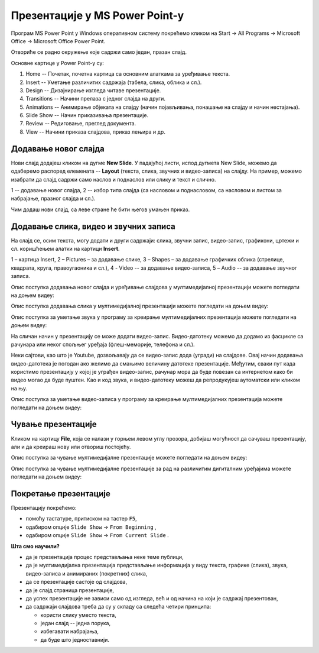 Презентације у MS Power Point-у
===============================


Програм MS Power Point у Windows оперативном систему покрећемо кликом на Start → All Programs → Microsoft Office → Microsoft Office Power Point.

Отвориће се радно окружење које садржи само један, празан слајд. 

.. image:: ../../_images/L9S18.png
    :width: 750px
    :align: center
    
.. image:: ../../_images/L9S19.jpg
    :width: 800px
    :align: center

.. comment

    1 -- основне картице за рад у програму,
    2 -- алатке изабране картице,
    3 -- умањени приказ једног слајда.


Основне картице у Power Point-у су:

1. Home -- Почетак, почетна картица са основним алаткама за уређивање текста.
2. Insert -- Уметање различитих садржаја (табела, слика, облика и сл.).
3. Design -- Дизајнирање изгледа читаве презентације.
4. Transitions -- Начини прелаза с једног слајда на други.
5. Animations -- Анимирање објеката на слајду (начин појављивања, понашање на слајду и начин нестајања).
6. Slide Show -- Начин приказивања презентације.
7. Review -- Редиговање, преглед документа.
8. View -- Начини приказа слајдова, приказ лењира и др. 

.. suggestionnote::

    Примети да су неке картице и њихове алатке врло сличне као и у Word-у .

Додавање новог слајда
---------------------

Нови слајд додајеш кликом на дугме **New Slide**. У падајућој листи, испод дугмета New Slide, можемо да одаберемо распоред елемената -- **Layout** (текста, слика, звучних и видео-записа) на слајду. На пример, можемо изабрати да слајд садржи само наслов и поднаслов или слику и текст и слично.
 
.. image:: ../../_images/L9S18.png
    :width: 800px
    :align: center


1 --  додавање новог слајда,
2 -- избор типа слајда (са насловом и поднасловом, са насловом и листом за набрајање, празног слајда и сл.).

Чим додаш нови слајд, са леве стране ће бити његов умањен приказ.

.. suggestionnote::

    Најбоље је да користиш понуђена поља за унос текста. На тај начин, док не стекнеш мало више искуства, имаћеш презентације са добро постављеним текстом. Текст који уносиш на слајд можеш да едитујеш и форматираш на исти начин као и у програму за обраду текста.

Додавање слика, видео и звучних записа
--------------------------------------

На слајд се, осим текста, могу додати и други садржаји: слика, звучни запис, видео-запис, графикони, цртежи и сл. коришћењем алатки на картици **Insert**.
 
.. image:: ../../_images/ppt9.png
    :width: 800px
    :align: center

1 – картица Insert,
2 – Pictures – за додавање слике,
3 – Shapes – за додавање графичких облика (стрелице, квадрата, круга, правоугаоника и сл.),
4 - Video -- за додавање видео-записа,
5 – Audio -- за додавање звучног записа.


Опис поступка додавања новог слајда и уређивање слајдова у мултимедијалној презентацији можете погледати на доњем видеу:

.. ytpopup:: PYx59pBNloo
    :width: 735
    :height: 415
    :align: center

Опис поступка додавања слика у мултимедијалној презентацији можете погледати на доњем видеу:

.. ytpopup:: 2o-tzRQJOeg
    :width: 735
    :height: 415
    :align: center


Опис поступка за уметање звука у програму за креирање мултимедијалних презентација можете погледати на доњем видеу:

.. ytpopup:: OwAUUkZo3yA
    :width: 735
    :height: 415
    :align: center

На сличан начин у презентацију се може додати видео-запис. Видео-датотеку можемо да додамо из фасцикле са рачунара или неког спољњег уређаја (флеш-меморије, телефона и сл.).

Неки сајтови, као што је Youtube, дозвољавају да се видео-запис дода (угради) на слајдове. Овај начин додавања видео-датотека је погодан ако желимо да смањимо величину датотеке презентације. Међутим, сваки пут када користимо презентацију у којој је уграђен видео-запис, рачунар мора да буде повезан са интернетом како би видео могао да буде пуштен. Као и код звука, и видео-датотеку можеш да репродукујеш аутоматски или кликом на њу.

Опис поступка за уметање видео-записа у програму за креирање мултимедијалних презентација можете погледати на доњем видеу:

.. ytpopup:: y-7Qp_FWNuM
    :width: 735
    :height: 415
    :align: center

Чување презентације
-------------------

Кликом на картицу **File**, која се налази у горњем левом углу прозора, добијаш могућност да сачуваш презентацију, али и да креираш нову или отвориш постојећу.

Опис поступка за чување мултимедијалне презентације можете погледати на доњем видеу:

.. ytpopup:: p6ImC-1gr0k
    :width: 735
    :height: 415
    :align: center


.. suggestionnote::
    
    Да би презентација радила и на другим дигиталним уређајима, пожељно је да звучне и видео записе које смо уградили у презентацију, сместимо у исту фасциклу где се налази презентација.

Опис поступка за чување мултимедијалне презентације за рад на различитим дигиталним уређајима можете погледати на доњем видеу:

.. ytpopup:: xKui0wev_QM
    :width: 735
    :height: 415
    :align: center

Покретање презентације
----------------------

.. |taster1| image:: ../../_images/L9S10.png
            :width: 50px

.. |taster2| image:: ../../_images/L9S11.png
            :width: 50px


.. |googletaster| image:: ../../_images/L9S12.png
            :width: 100px

.. |play| image:: ../../_images/L9S14.jpg
            :width: 50px



Презентацију покрећемо:

• помоћу тастатуре, притиском на тастер ``F5``,
• одабиром опције ``Slide Show`` → ``From Beginning`` |taster1|,
• одабиром опције ``Slide Show`` → ``From Current Slide`` |taster2|.

**Шта смо научили?**

• да je презентација процес представљања неке теме публици,
• да је мултимедијална презентација представљање информација у виду текста, графике (слика), звука, видео-записа и анимираних (покретних) слика,
• да се презентације састоје од слајдова,
• да je слајд страница презентације,
• да успех презентације не зависи само од изгледа, већ и од начина на који је садржај презентован,
• да садржаји слајдова треба да су у складу са следећа четири принципа: 

  - користи слику уместо текста, 
  - један слајд -- једна порука, 
  - избегавати набрајања,
  - да буде што једноставнији.
